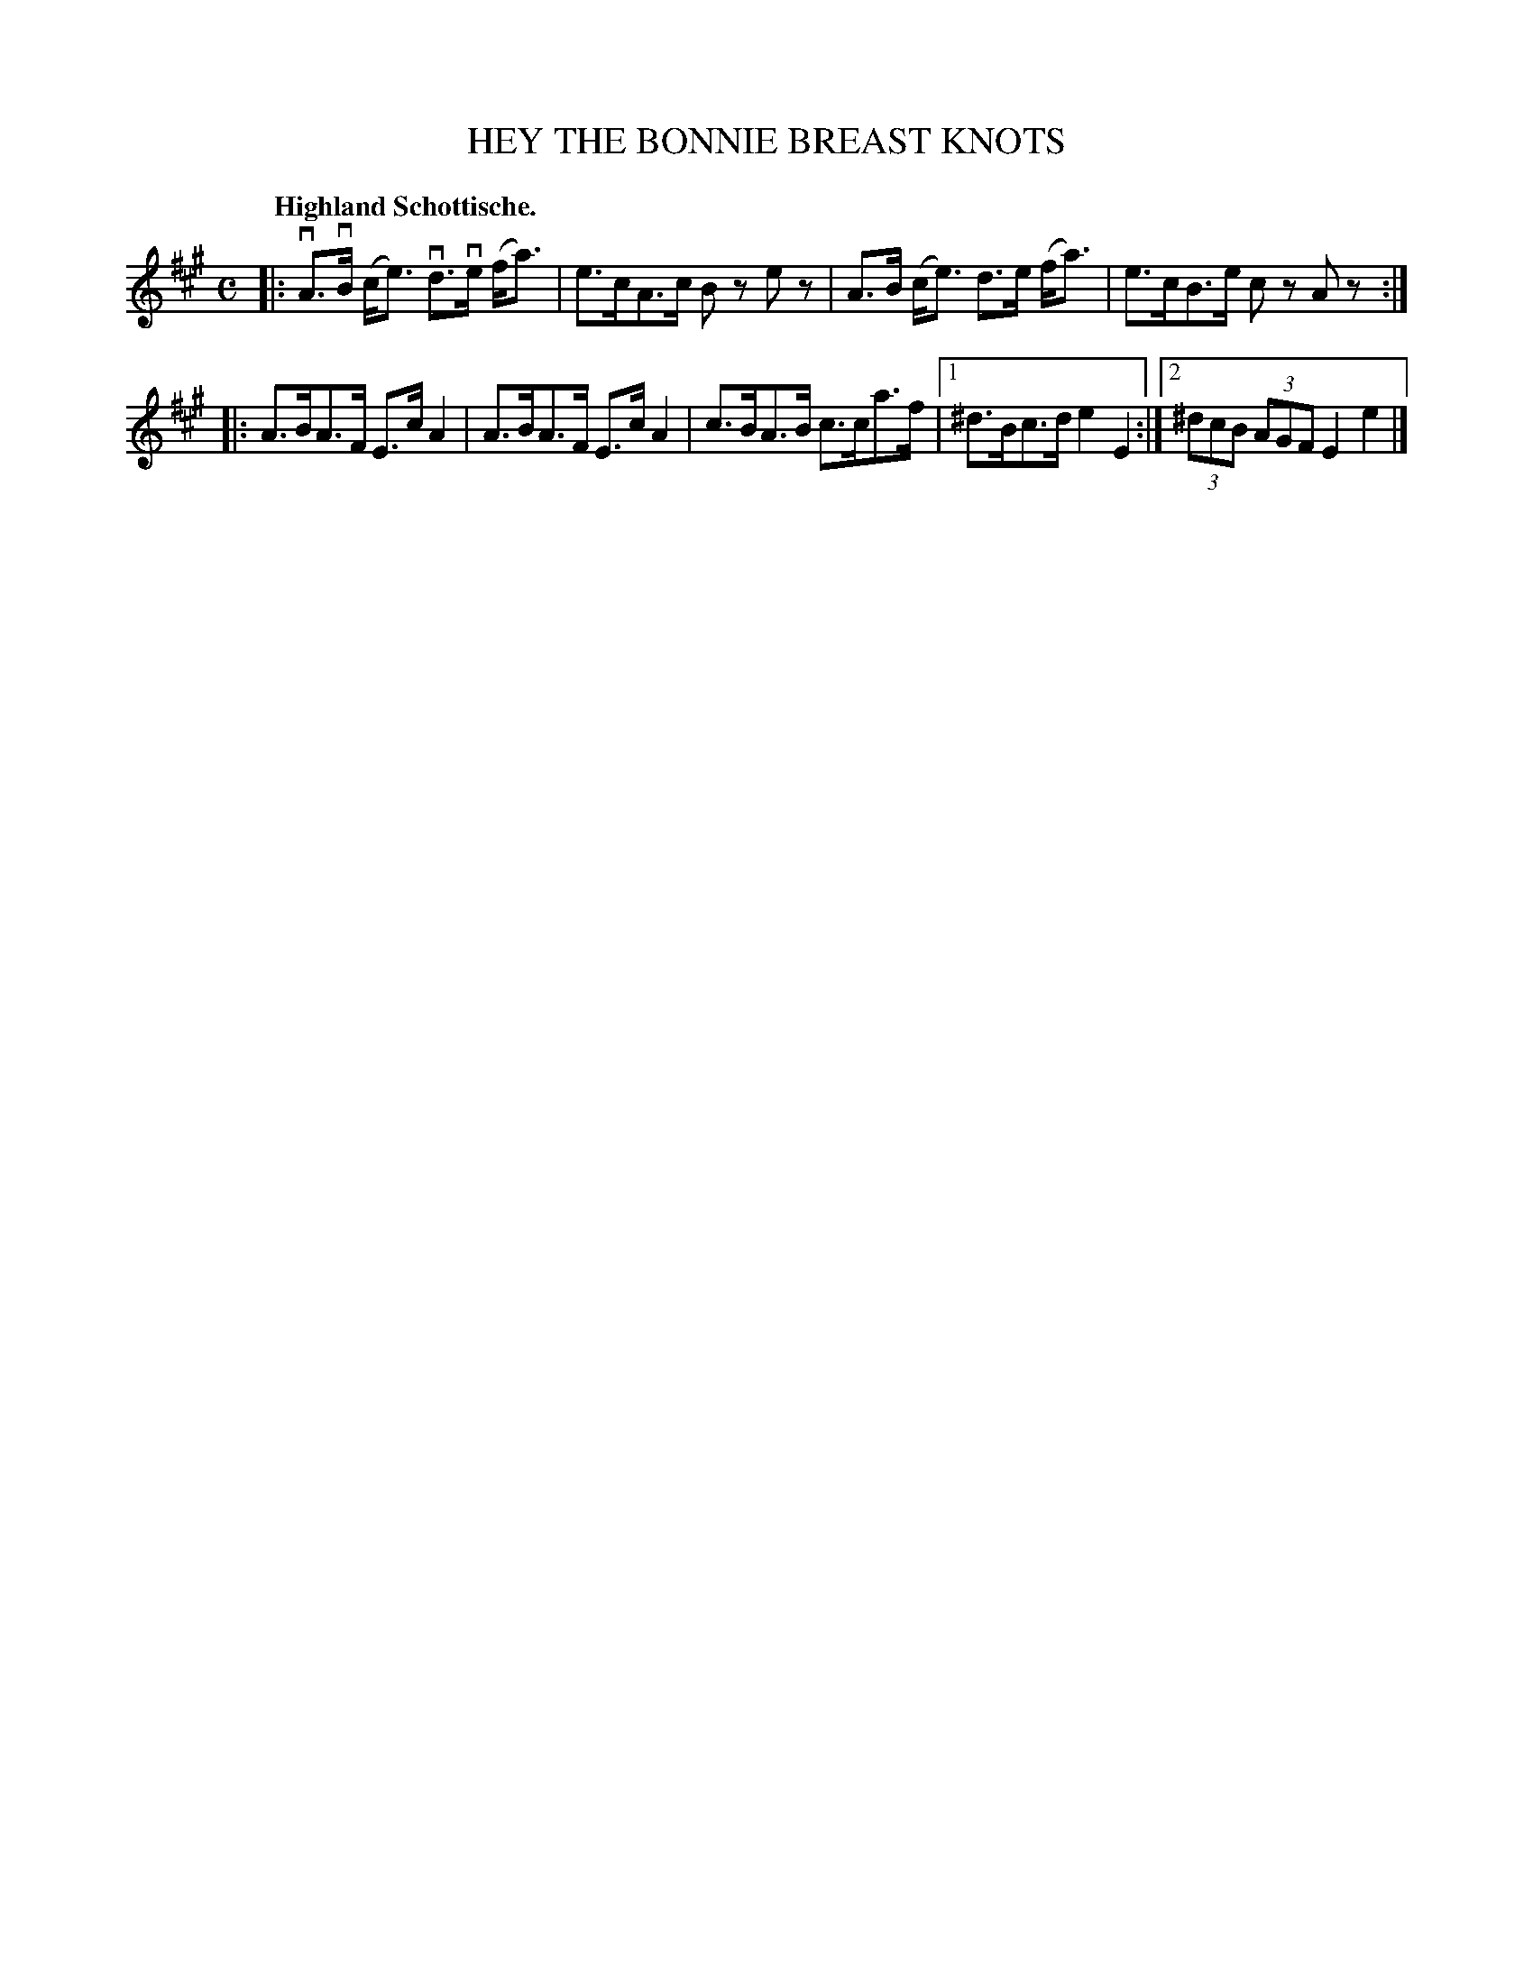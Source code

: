 X: 3195
T: HEY THE BONNIE BREAST KNOTS
Q: "Highland Schottische."
R: Schottische.
%R: shottish
B: James Kerr "Merry Melodies" v.3 p.23 #195
Z: 2016 John Chambers <jc:trillian.mit.edu>
M: C
L: 1/8
K: A
|:\
vA>vB (c<e) vd>ve (f<a) | e>cA>c Bz ez |\
A>B (c<e) d>e (f<a) | e>cB>e cz Az :|
|:\
A>BA>F E>c A2 | A>BA>F E>c A2 |\
c>BA>B c>ca>f |[1 ^d>Bc>d e2 E2 :|\
[2 (3^dcB (3AGF E2 e2 |]
